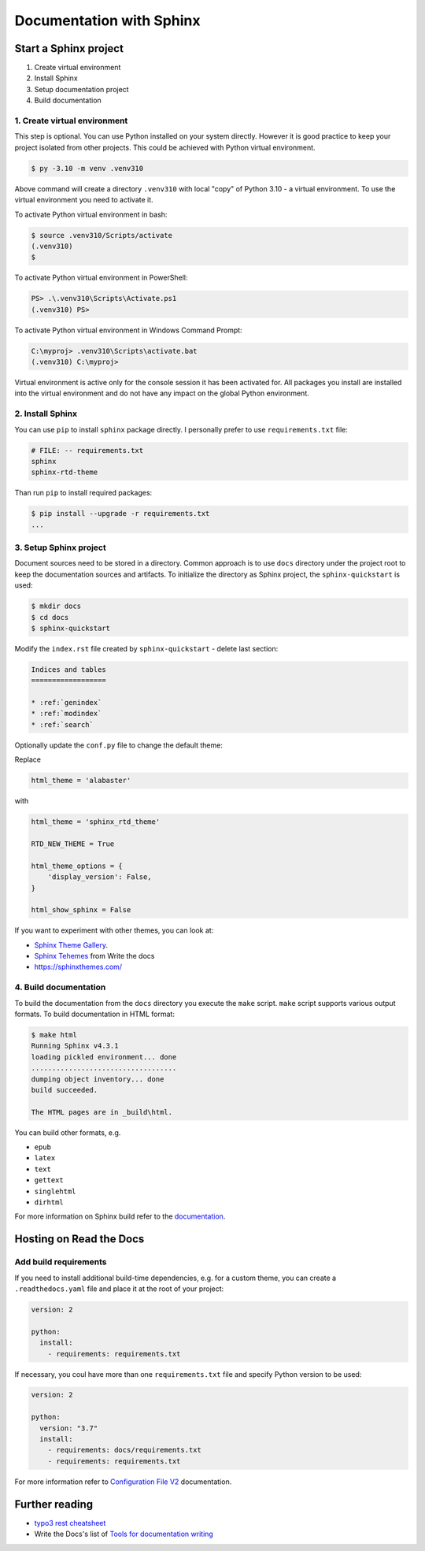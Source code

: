 ==========================
Documentation with Sphinx
==========================

Start a Sphinx project
=======================

1. Create virtual environment
2. Install Sphinx
3. Setup documentation project
4. Build documentation

1. Create virtual environment
-------------------------------

This step is optional. You can use Python installed on your system directly.
However it is good practice to keep your project isolated from other projects.
This could be achieved with Python virtual environment.

.. code-block:: console

    $ py -3.10 -m venv .venv310

Above command will create a directory ``.venv310`` with local "copy" of
Python 3.10 - a virtual environment. To use the virtual environment you need to
activate it.

To activate Python virtual environment in bash:

.. code-block:: console

    $ source .venv310/Scripts/activate
    (.venv310)
    $

To activate Python virtual environment in PowerShell:

.. code-block:: console

    PS> .\.venv310\Scripts\Activate.ps1
    (.venv310) PS>

To activate Python virtual environment in Windows Command Prompt:

.. code-block:: bat

    C:\myproj> .venv310\Scripts\activate.bat
    (.venv310) C:\myproj>

Virtual environment is active only for the console session it has been activated for.
All packages you install are installed into the virtual environment and do not
have any impact on the global Python environment.

2. Install Sphinx
--------------------

You can use ``pip`` to install ``sphinx`` package directly. I personally prefer
to use ``requirements.txt`` file:

.. code-block:: ini

    # FILE: -- requirements.txt
    sphinx
    sphinx-rtd-theme

Than run ``pip`` to install required packages:

.. code-block:: console

    $ pip install --upgrade -r requirements.txt
    ...


3. Setup Sphinx project
---------------------------

Document sources need to be stored in a directory. Common approach is
to use ``docs`` directory under the project root to keep the documentation sources
and artifacts. To initialize the directory as Sphinx project, the
``sphinx-quickstart`` is used:

.. code-block:: console

    $ mkdir docs
    $ cd docs
    $ sphinx-quickstart

Modify the ``index.rst`` file created by ``sphinx-quickstart`` - delete last section:

.. code-block:: rst

    Indices and tables
    ==================

    * :ref:`genindex`
    * :ref:`modindex`
    * :ref:`search`

Optionally update the ``conf.py`` file to change the default theme:

Replace

.. code-block:: python

    html_theme = 'alabaster'

with

.. code-block:: python

    html_theme = 'sphinx_rtd_theme'

    RTD_NEW_THEME = True

    html_theme_options = {
        'display_version': False,
    }

    html_show_sphinx = False

If you want to experiment with other themes, you can look at:

- `Sphinx Theme Gallery <https://sphinx-themes.org/>`_.
- `Sphinx Tehemes <https://www.writethedocs.org/guide/tools/sphinx-themes/>`_ from Write the docs
- `<https://sphinxthemes.com/>`_

4. Build documentation
-------------------------

To build the documentation from the ``docs`` directory you execute the ``make`` script.
``make`` script supports various output formats. To build documentation in HTML format:

.. code-block:: console

    $ make html
    Running Sphinx v4.3.1
    loading pickled environment... done
    ...................................
    dumping object inventory... done
    build succeeded.

    The HTML pages are in _build\html.

You can build other formats, e.g.

- ``epub``
- ``latex``
- ``text``
- ``gettext``
- ``singlehtml``
- ``dirhtml``

For more information on Sphinx build refer to the `documentation <https://www.sphinx-doc.org/en/master/man/sphinx-build.html>`_.

Hosting on Read the Docs
===========================

Add build requirements
--------------------------

If you need to install additional build-time dependencies, e.g. for a custom theme, you
can create a ``.readthedocs.yaml`` file and place it at the root of your project:

.. code-block:: yaml

    version: 2

    python:
      install:
        - requirements: requirements.txt

If necessary, you coul have more than one ``requirements.txt`` file and specify Python version to be used:

.. code-block:: yaml

    version: 2

    python:
      version: "3.7"
      install:
        - requirements: docs/requirements.txt
        - requirements: requirements.txt

For more information refer to `Configuration File V2 <https://docs.readthedocs.io/en/stable/config-file/v2.html>`_
documentation.


Further reading
=====================

- `typo3 rest cheatsheet`_
- Write the Docs's list of `Tools for documentation writing`_

.. _typo3 rest cheatsheet: https://docs.typo3.org/m/typo3/docs-how-to-document/main/en-us/WritingReST/CheatSheet.html
.. _Tools for documentation writing: https://www.writethedocs.org/guide/tools/
